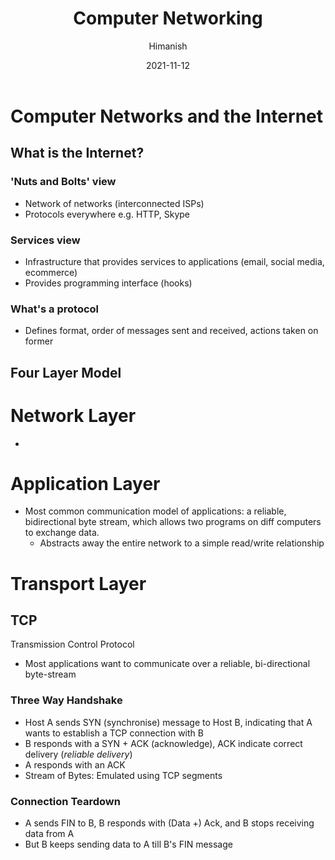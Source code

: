 #+TITLE: Computer Networking
#+date: 2021-11-12
#+author: Himanish

#+hugo_section: notes
#+hugo_categories: cs
#+hugo_menu: :menu "main" :weight 2001

#+startup: content

#+hugo_base_dir: ../
#+hugo_section: ./

#+hugo_weight: auto
#+hugo_auto_set_lastmod: t
#+hugo_custom_front_matter: :mathjax t


* Computer Networks and the Internet
** What is the Internet?
*** 'Nuts and Bolts' view
- Network of networks (interconnected ISPs)
- Protocols everywhere e.g. HTTP, Skype
*** Services view
- Infrastructure that provides services to applications (email, social media, ecommerce)
- Provides programming interface (hooks)
*** What's a protocol
- Defines format, order of messages sent and received, actions taken on former

** Four Layer Model

[[/images/net-4-layer-model.png]]

* Network Layer
-
* Application Layer
- Most common communication model of applications: a reliable, bidirectional byte stream, which allows two programs on diff computers to exchange data.
  - Abstracts away the entire network to a simple read/write relationship


* Transport Layer
** TCP
Transmission Control Protocol
- Most applications want to communicate over a reliable, bi-directional byte-stream
*** Three Way Handshake
- Host A sends SYN (synchronise) message to Host B, indicating that A wants to establish a TCP connection with B
- B responds with a SYN + ACK (acknowledge), ACK indicate correct delivery (/reliable delivery/)
- A responds with an ACK
- Stream of Bytes: Emulated using TCP segments

*** Connection Teardown
- A sends FIN to B, B responds with (Data +) Ack, and B stops receiving data from A
- But B keeps sending data to A till B's FIN message
